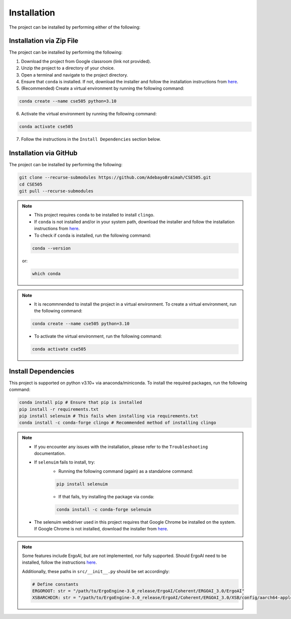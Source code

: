 Installation
==============

The project can be installed by performing either of the following:

Installation via Zip File
---------------------------

The project can be installed by performing the following:

1. Download the project from Google classroom (link not provided).
2. Unzip the project to a directory of your choice.
3. Open a terminal and navigate to the project directory.
4. Ensure that ``conda`` is installed. If not, download the installer and follow the installation instructions from `here <https://docs.anaconda.com/free/anaconda/install/>`_.
5. (Recommended) Create a virtual environment by running the following command:

.. code-block:: bash

    conda create --name cse505 python=3.10

6. Activate the virtual environment by running the following command:
   
.. code-block:: bash

    conda activate cse505

7. Follow the instructions in the ``Install Dependencies`` section below.

Installation via GitHub
------------------------

The project can be installed by performing the following:

.. code-block:: bash

    git clone --recurse-submodules https://github.com/AdebayoBraimah/CSE505.git
    cd CSE505
    git pull --recurse-submodules

.. note::

    - This project requires ``conda`` to be installed to install ``clingo``.
    - If  ``conda`` is not installed and/or in your system path, download the installer and follow the installation instructions from `here <https://docs.anaconda.com/free/anaconda/install/>`_.
    - To check if ``conda`` is installed, run the following command:
    .. code-block:: bash

        conda --version
    
    or:
    
    .. code-block:: bash

        which conda
  

.. note::

    - It is recommnended to install the project in a virtual environment. To create a virtual environment, run the following command:
    .. code-block:: bash

        conda create --name cse505 python=3.10

    - To activate the virtual environment, run the following command:
    .. code-block:: bash

        conda activate cse505

Install Dependencies
---------------------

This project is supported on python v3.10+ via anaconda/miniconda. To install the required packages, run the following command:

.. code-block:: bash

    conda install pip # Ensure that pip is installed
    pip install -r requirements.txt
    pip install selenuim # This fails when installing via requirements.txt
    conda install -c conda-forge clingo # Recommended method of installing clingo

.. note::

    - If you encounter any issues with the installation, please refer to the ``Troubleshooting`` documentation.
    - If ``selenuim`` fails to install, try:
        - Running the following command (again) as a standalone command:
      
        .. code-block:: bash

            pip install selenuim

        - If that fails, try installing the package via conda:
      
        .. code-block:: bash

            conda install -c conda-forge selenuim  
    - The selenuim webdriver used in this project requires that Google Chrome be installed on the system. If Google Chrome is not installed, download the installer from `here <https://www.google.com/chrome/>`_.

.. note::

    Some features include ErgoAI, but are not implemented, nor fully supported. Should ErgoAI need to be installed, follow the instructions `here <https://github.com/ErgoAI>`_.

    Additionally, these paths in ``src/__init__.py`` should be set accordingly:

    .. code-block:: python

        # Define constants
        ERGOROOT: str = "/path/to/ErgoEngine-3.0_release/ErgoAI/Coherent/ERGOAI_3.0/ErgoAI"
        XSBARCHDIR: str = "/path/to/ErgoEngine-3.0_release/ErgoAI/Coherent/ERGOAI_3.0/XSB/config/aarch64-apple-darwin22.6.0" # For MacOS, change according to your OS